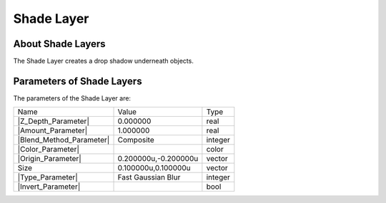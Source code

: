 .. _layer_shade:

########################
    Shade Layer
########################
.. figure:: shade_dat/Layer_stylize_shade_icon.png
   :alt: Layer_stylize_shade_icon.png
   :width: 64px

.. _layer_shade  About Shade Layers:

About Shade Layers
------------------

The Shade Layer creates a drop shadow underneath objects.

.. _layer_shade  Parameters of Shade Layers:

Parameters of Shade Layers
--------------------------

The parameters of the Shade Layer are:

+-------------------------------------------------------------------------------------+--------------------------+-------------+
| Name                                                                                | Value                    | Type        |
+-------------------------------------------------------------------------------------+--------------------------+-------------+
|     |Type\_real\_icon.png| |Z_Depth_Parameter|                                      |   0.000000               |   real      |
+-------------------------------------------------------------------------------------+--------------------------+-------------+
|     |Type\_real\_icon.png| |Amount_Parameter|                                       |   1.000000               |   real      |
+-------------------------------------------------------------------------------------+--------------------------+-------------+
|     |Type\_integer\_icon.png| |Blend_Method_Parameter|                              |   Composite              |   integer   |
+-------------------------------------------------------------------------------------+--------------------------+-------------+
|     |Type\_color\_icon.png| |Color_Parameter|                                       |   |p_color_green.png|    |   color     |
+-------------------------------------------------------------------------------------+--------------------------+-------------+
|     |Type\_vector\_icon.png| |Origin_Parameter|                                     |   0.200000u,-0.200000u   |   vector    |
+-------------------------------------------------------------------------------------+--------------------------+-------------+
|     |Type\_vector\_icon.png| Size                                                   |   0.100000u,0.100000u    |   vector    |
+-------------------------------------------------------------------------------------+--------------------------+-------------+
|     |Type\_integer\_icon.png| |Type_Parameter|                                      |   Fast Gaussian Blur     |   integer   |
+-------------------------------------------------------------------------------------+--------------------------+-------------+
|     |Type\_bool\_icon.png| |Invert_Parameter|                                       |                          |   bool      |
+-------------------------------------------------------------------------------------+--------------------------+-------------+


.. |Type_real_icon.png| image:: images/Type_real_icon.png
   :width: 16px
.. |Type_integer_icon.png| image:: images/Type_integer_icon.png
   :width: 16px
.. |Type_color_icon.png| image:: images/Type_color_icon.png
   :width: 16px
.. |Type_vector_icon.png| image:: images/Type_vector_icon.png
   :width: 16px
.. |Type_integer_icon.png| image:: images/Type_integer_icon.png
   :width: 16px
.. |Type_bool_icon.png| image:: images/Type_bool_icon.png
   :width: 16px
.. |p_color_green.png| image:: images/p_color_green.png 

.. |Z_Depth_Parameter| replace:: :ref:`Z Depth Parameter <parameters_zdepth>`
.. |Amount_Parameter| replace:: :ref:`Opacity <opacity>`
.. |Blend_Method_Parameter| replace:: :ref:`Blend Method <parameters_blend_method>`
.. |Color_Parameter| replace:: :ref:`Color <colors_dialog>`
.. |Origin_Parameter| replace:: :ref:`Origin <parameters_origin>`
.. |Type_Parameter| replace:: :ref:`Type <layer_blur  Type>`
.. |Invert_Parameter| replace:: :ref:`Invert <parameters_invert>`
